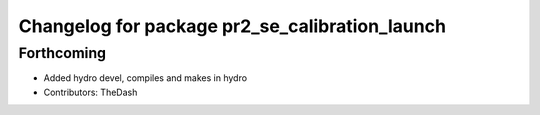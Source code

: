 ^^^^^^^^^^^^^^^^^^^^^^^^^^^^^^^^^^^^^^^^^^^^^^^
Changelog for package pr2_se_calibration_launch
^^^^^^^^^^^^^^^^^^^^^^^^^^^^^^^^^^^^^^^^^^^^^^^

Forthcoming
-----------
* Added hydro devel, compiles and makes in hydro
* Contributors: TheDash
